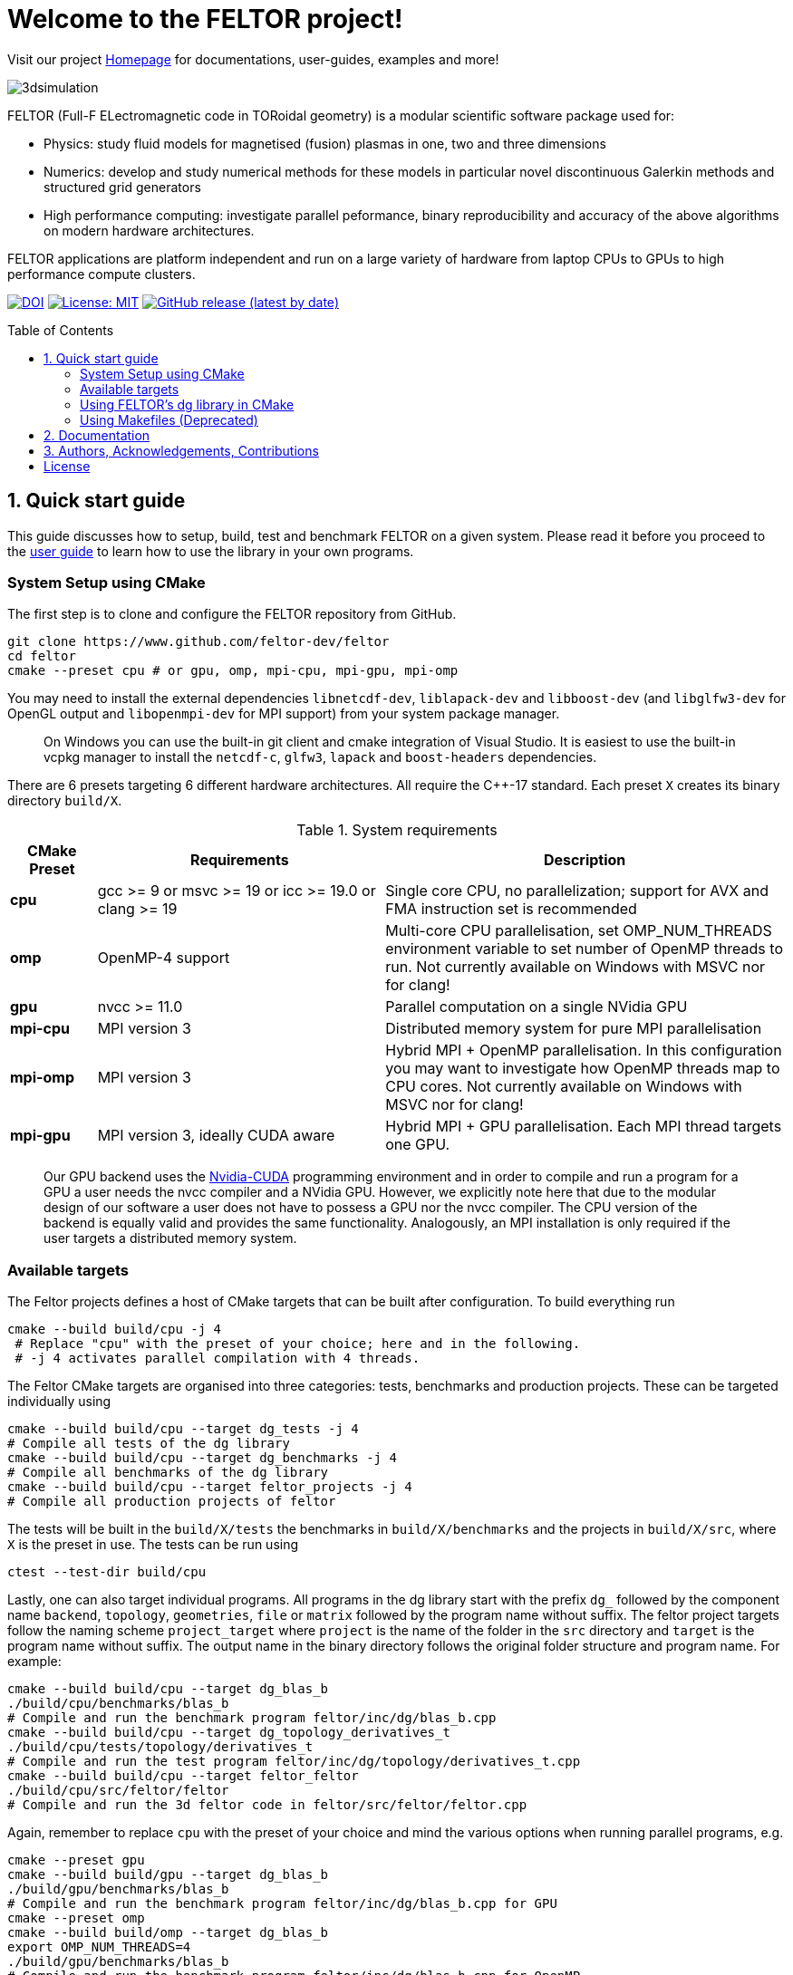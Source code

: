 = Welcome to the FELTOR project!
:source-highlighter: pygments
:toc: macro

Visit our project https://feltor-dev.github.io[Homepage] for
documentations, user-guides, examples and more!

image::3dpic.jpg[3dsimulation]

FELTOR (Full-F ELectromagnetic code in TORoidal geometry) is a modular scientific software package used for:

- Physics: study fluid models for magnetised (fusion) plasmas in one, two and three dimensions
- Numerics: develop and study numerical methods for these models in particular novel discontinuous Galerkin methods and structured grid generators
- High performance computing: investigate parallel peformance, binary reproducibility and accuracy of the above algorithms on modern hardware architectures.

FELTOR applications are platform independent and run on a large variety of hardware from laptop CPUs to GPUs to high performance compute clusters.


https://zenodo.org/badge/latestdoi/14143578[image:https://zenodo.org/badge/14143578.svg[DOI]]
link:LICENSE[image:https://img.shields.io/badge/License-MIT-yellow.svg[License:
MIT]]
https://github.com/feltor-dev/feltor/releases/latest[image:https://img.shields.io/github/v/release/feltor-dev/feltor[GitHub release (latest by date)]]

toc::[]

== 1. Quick start guide [[sec_quickstart]]
This guide discusses how to setup, build, test and benchmark FELTOR on a given system. Please read it before you proceed to the https://feltor-dev.github.io/user-guide[user guide] to learn how to use the library in your own programs.

=== System Setup using CMake
The first step is to clone and configure the FELTOR repository from GitHub.
[source,sh]
----
git clone https://www.github.com/feltor-dev/feltor
cd feltor
cmake --preset cpu # or gpu, omp, mpi-cpu, mpi-gpu, mpi-omp
----
You may need to install the external dependencies `libnetcdf-dev`, `liblapack-dev` and `libboost-dev` (and `libglfw3-dev` for OpenGL output and `libopenmpi-dev` for MPI support) from your system package manager.
____
On Windows you can use the built-in git client and cmake integration of Visual Studio. It is easiest to use the built-in vcpkg manager to install the `netcdf-c`, `glfw3`, `lapack` and `boost-headers` dependencies.
____

There are 6 presets targeting 6 different hardware architectures. All require the C{plus}{plus}-17 standard. Each preset `X` creates its binary directory `build/X`.

.System requirements [[tab_requirements]]
[cols='3,10,14',options="header"]
|=======================================================================
| CMake Preset  | Requirements | Description
| *cpu*     | gcc >= 9 or msvc >= 19 or icc >= 19.0 or clang >= 19        |Single core CPU, no parallelization; support for AVX and FMA instruction set is recommended
| *omp* | OpenMP-4 support| Multi-core CPU parallelisation, set OMP_NUM_THREADS environment variable to set number of OpenMP threads to run. Not currently available on Windows with MSVC nor for clang!
| *gpu*    |   nvcc >= 11.0 | Parallel computation on a single NVidia GPU
| *mpi-cpu*     | MPI version 3 | Distributed memory system for pure MPI parallelisation
| *mpi-omp*| MPI version 3 | Hybrid MPI + OpenMP parallelisation. In this configuration you may want to investigate how OpenMP threads map to CPU cores. Not currently available on Windows with MSVC nor for clang!
| *mpi-gpu*| MPI version 3, ideally CUDA aware| Hybrid MPI + GPU parallelisation. Each MPI thread targets one GPU.
|=======================================================================

____
Our GPU backend uses the
https://developer.nvidia.com/cuda-zone[Nvidia-CUDA] programming
environment and in order to compile and run a program for a GPU a user
needs the nvcc compiler and a NVidia
GPU. However, we explicitly note here that due to the modular design of
our software a user does not have to possess a GPU nor the nvcc
compiler. The CPU version of the backend is equally valid and provides
the same functionality. Analogously, an MPI installation is only required if the user targets
a distributed memory system.
____
=== Available targets
The Feltor projects defines a host of CMake targets that can be
built after configuration. To build everything run
[source,sh]
----
cmake --build build/cpu -j 4
 # Replace "cpu" with the preset of your choice; here and in the following.
 # -j 4 activates parallel compilation with 4 threads.
----
The Feltor CMake targets are organised into three categories: tests, benchmarks and production projects. These
can be targeted individually using
[source,sh]
----
cmake --build build/cpu --target dg_tests -j 4
# Compile all tests of the dg library
cmake --build build/cpu --target dg_benchmarks -j 4
# Compile all benchmarks of the dg library
cmake --build build/cpu --target feltor_projects -j 4
# Compile all production projects of feltor
----
The tests will be built in the `build/X/tests` the benchmarks
in `build/X/benchmarks` and the projects in `build/X/src`, where `X` is the preset in use.
The tests can be run using
[source,sh]
----
ctest --test-dir build/cpu
----

Lastly, one can also target individual programs. All programs in the dg library start with the prefix `dg_` followed by the component name `backend`, `topology`, `geometries`, `file` or `matrix` followed by the program name without suffix. The feltor project targets follow the naming scheme `project_target` where `project` is the name of the folder in the `src` directory and `target` is the program name without suffix. The output name in the binary directory follows the original folder structure and program name. For example:
[source,sh]
----
cmake --build build/cpu --target dg_blas_b
./build/cpu/benchmarks/blas_b
# Compile and run the benchmark program feltor/inc/dg/blas_b.cpp
cmake --build build/cpu --target dg_topology_derivatives_t
./build/cpu/tests/topology/derivatives_t
# Compile and run the test program feltor/inc/dg/topology/derivatives_t.cpp
cmake --build build/cpu --target feltor_feltor
./build/cpu/src/feltor/feltor
# Compile and run the 3d feltor code in feltor/src/feltor/feltor.cpp
----
Again, remember to replace `cpu` with the preset of your choice and mind the various options when running parallel programs, e.g.
[source,sh]
----
cmake --preset gpu
cmake --build build/gpu --target dg_blas_b
./build/gpu/benchmarks/blas_b
# Compile and run the benchmark program feltor/inc/dg/blas_b.cpp for GPU
cmake --preset omp
cmake --build build/omp --target dg_blas_b
export OMP_NUM_THREADS=4
./build/gpu/benchmarks/blas_b
# Compile and run the benchmark program feltor/inc/dg/blas_b.cpp for OpenMP
cmake --preset mpi-cpu
cmake --build build/mpi-cpu --target feltor_feltor
mpirun -n 4 ./build/mpi-cpu/src/feltor/feltor
# Compile and run the 3d feltor code in feltor/src/feltor/feltor.cpp for pure MPI using 4 MPI threads
----
=== Using FELTOR's dg library in CMake

FELTOR contains a library called the *dg-library* (from discontinuous Galerkin). To integrate FELTOR's dg library in your own project via cmake currently the only option is to add it as a submodule i.e. either (i) use https://cmake.org/cmake/help/latest/module/FetchContent.html[FetchContent] directly or (ii) use the cmake package manager https://github.com/cpm-cmake/CPM.cmake[CPM] (our recommendation) or (iii) add feltor as a git submodule and use `add_subdirectory` in your `CMakeLists.txt`. We here show the CPM version. To get started follow the CPM quick start guide to setup the file `cmake/CPM.cmake`. It is also highly recommended to set the `CPM_SOURCE_CACHE` environment variable.
____
CMake's install rules and `find_package` currently does not work well with targets that can be compiled for various languages (see https://github.com/feltor-dev/feltor/issues/59[this issue])
____
The available library targets in cmake are of the format `feltor::dg::component`, where `component` is one of the following:

.Feltor's dg library targets `feltor::dg::component`
[cols='3,10,14',options="header"]
|=======================================================================
| component  | Corresponding Header | Description
| `dg`    | `dg/algorithm.h`        |Depends on https://github.com/NVIDIA/cccl[cccl] and https://github.com/vectorclass/version2[vectorclass] (loaded via `CPMAddPackage`)
| `geometries` | `dg/geometries/geometries.h`| Depends on `feltor::dg::file::json`
| `matrix`   |  `dg/matrix/matrix.h` | Depends on `liblapack-dev` and `libboost-dev`
| `file`    | `dg/file/file.h` | Depends on `feltor::dg::file::json` and `feltor::dg::file::netcdf`
| `file::json`| `dg/file/json_utilities.h` | Depends on either `nlohmann_json >= 3.11` (default) or `jsoncpp >= 1.9.5` (setting `FELTOR_FILE_WITH_JSONCPP ON`) via `CPMAddPackage`
| `file::netcdf`| `dg/file/nc_utilities.h`| Depends on `libnetcdf-dev`.
|=======================================================================

____
As noted before you may need to install the external dependencies `libnetcdf-dev`, `liblapack-dev` and `libboost-dev` from your system package manager (or use e.g. the vcpkg manager to install  `netcdf-c`, `lapack` and `boost-headers`). Note that you can set the options `FELTOR_DG_WITH_MATRIX OFF` and `FELTOR_FILE_WITH_NETCDF OFF` to avoid having to install netcdf, lapack or boost.
____

Furthermore, since feltor's dg library depends on cccl, we inherit their option `CCCL_THRUST_DEVICE_SYSTEM`, which can be either `CPP`, `OMP` or `CUDA`. Since with CUDA a new language must be enabled (which can only be done once in a cmake project) we must add this to the cmake file:

.CMakeLists.txt
[source,cmake]
----
cmake_minimum_required(VERSION 3.26)
project( myProject
    VERSION         1.0.0
    LANGUAGES       CXX
)
# We need to enable CUDA language if the user wants it
if(CCCL_THRUST_DEVICE_SYSTEM STREQUAL "CUDA" OR CCCL_THRUST_DEVICE_SYSTEM STREQUAL "")
    enable_language(CUDA)
    set_source_files_properties(main.cpp PROPERTIES LANGUAGE CUDA)
endif()

include(cmake/CPM)

CPMAddPackage(
    NAME feltor
    GITHUB_REPOSITORY "feltor-dev/feltor"
    VERSION 8.2
    SYSTEM ON
    EXCLUDE_FROM_ALL ON
    OPTIONS "FELTOR_DG_WITH_MATRIX OFF" "FELTOR_FILE_WITH_NETCDF OFF"
)
add_executable(main main.cpp)
# The base dg library header "dg/algorithm.h"
target_link_libraries( main PRIVATE feltor::dg::dg)
----

Note
that the dg library is **header-only**, which means that you just have to
include the relevant header(s) and you're good to go. For example in the
following program we compute the square L2 norm of a
function:

.main.cpp [[main_cpp]]
[source,c++]
----
#include <iostream>
//include the basic dg-library
#include "dg/algorithm.h"

double function(double x, double y){return exp(x)*exp(y);}
int main()
{
    //create a 2d discretization of [0,2]x[0,2] with 3 polynomial coefficients
    dg::CartesianGrid2d g2d( 0, 2, 0, 2, 3, 20, 20);
    //discretize a function on this grid
    const dg::DVec x = dg::evaluate( function, g2d);
    //create the volume element
    const dg::DVec vol2d = dg::create::volume( g2d);
    //compute the square L2 norm on the device
    double norm = dg::blas2::dot( x, vol2d, x);
    // norm is now: (exp(4)-exp(0))^2/4
    std::cout << norm <<std::endl;
    return 0;
}
----

To compile and run this code for a GPU use

[source,sh]
----
cmake -Bbuild/gpu -DCCCL_THRUST_DEVICE_SYTEM="CUDA" -DCMAKE_CUDA_ARCHITECTURES="native" -DCMAKE_CUDA_FLAGS="-march=native -O3"
cmake --build build/gpu
./build/gpu/main
----

Or if you want to use OpenMP and gcc instead of CUDA for the device
functions you can also use

[source,sh]
----
cmake -Bbuild/omp -DCCCL_THRUST_DEVICE_SYTEM="OMP" -DCMAKE_CXX_FLAGS="-march=native -O3"
cmake --build build/omp
export OMP_NUM_THREADS=4
./build/omp/main
----
If you do not want any parallelization, you can use a single thread version
[source,sh]
----
cmake -Bbuild/omp -DCCCL_THRUST_DEVICE_SYTEM="CPP" -DCMAKE_CXX_FLAGS="-march=native -O3"
cmake --build build/cpu
./build/cpu/main
----

If you want to use mpi, just include the MPI header before any other
FELTOR header and use our convenient typedefs like so:

.main.cpp
[source,c++]
----
#include <iostream>
#ifdef WITH_MPI
//activate MPI in FELTOR
#include "mpi.h"
#endif
#include "dg/algorithm.h"

double function(double x, double y){return exp(x)*exp(y);}
int main(int argc, char* argv[])
{
#ifdef WITH_MPI
    //init MPI and create a 2d Cartesian Communicator assuming 4 MPI threads
    MPI_Init( &argc, &argv);
    int periods[2] = {true, true}, np[2] = {2,2};
    MPI_Comm comm;
    MPI_Cart_create( MPI_COMM_WORLD, 2, np, periods, true, &comm);
#endif
    //create a 2d discretization of [0,2]x[0,2] with 3 polynomial coefficients
    dg::CartesianMPIGrid2d g2d( 0, 2, 0, 2, 3, 20, 20
#ifdef WITH_MPI
    , comm
#endif
    );
    //discretize a function on this grid
    const dg::x::DVec x = dg::evaluate( function, g2d);
    //create the volume element
    const dg::x::DVec vol2d = dg::create::volume( g2d);
    //compute the square L2 norm
    double norm = dg::blas2::dot( x, vol2d, x);
    //on every thread norm is now: (exp(4)-exp(0))^2/4
#ifdef WITH_MPI
    //be a good MPI citizen and clean up
    MPI_Finalize();
#endif
    return 0;
}
----
The CMake file needs to be modified like

.CMakeLists.txt
[source,cmake]
----
option(MAIN_WITH_MPI "Compile main with MPI parallelisation" OFF)
if(MAIN_WITH_MPI)
    target_link_libraries(main PRIVATE MPI::MPI_CXX)
    target_compile_definitions(main PRIVATE WITH_MPI)
endif()
----

Compile e.g. for a hybrid MPI {plus} OpenMP hardware platform with

[source,sh]
----
cmake -Bbuild/mpi-omp -DCCCL_THRUST_DEVICE_SYTEM="OMP" -DCMAKE_CXX_FLAGS="-march=native -O3" -DMAIN_WITH_MPI=ON
cmake --build build/mpi-omp
export OMP_NUM_THREADS=2
mpirun -n 4 ./build/mpi-omp/main
----
This will run 4 MPI threads with 2 OpenMP threads each.

Note the striking similarity to the previous program. Especially the
line calling the dot function did not change at all. The compiler
chooses the correct implementation for you! This is a first example of __platform independent code__.


=== Using Makefiles (Deprecated)

Open a terminal and clone the repository into any folder you like

[source,sh]
----
git clone https://www.github.com/feltor-dev/feltor
----

You also need to clone https://github.com/nvidia/cccl[cccl]
 distributed under the
Apache-2.0 license. Also, we need Agner Fog's https://github.com/vectorclass/version1[vcl] library (Apache 2.0). So again in a folder of your choice

[source,sh]
----
git clone https://www.github.com/nvidia/cccl
git clone https://www.github.com/vectorclass/version2 vcl
----

____
Our code only depends on external libraries that are themselves openly
available.
If version2 of the vectorclass library does not work for you, you can also try version1.
____



==== Running a FELTOR test or benchmark program

In order to compile one of the many test and benchmark codes
inside the FELTOR library you need to tell
the FELTOR configuration where the external libraries are located on
your computer. The default way to do this is to go into your `HOME`
directory, make an include directory and link the paths in this
directory

[source,sh]
----
cd ~
mkdir include
cd include
ln -s path/to/cccl/thrust/thrust # Yes, thrust is there twice!
ln -s path/to/cccl/cub/cub
ln -s path/to/cccl/libcudacxx/include/cuda
ln -s path/to/cccl/libcudacxx/include/nv
ln -s path/to/vcl
----

____
If you do not like this, you can also set the include paths in your own config file as
described link:config/README.md[here].
____

Now let us compile the first benchmark program.

[source,sh]
----
cd path/to/feltor/inc/dg

make blas_b device=cpu #(for a single thread CPU version)
#or
make blas_b device=omp #(for an OpenMP version)
#or
make blas_b device=gpu #(if you have a GPU and nvcc )
----

Run the code with

[source,sh]
----
./blas_b
----

and when prompted for input vector sizes type for example `3 100 100 10`
which makes a grid with 3 polynomial coefficients, 100 cells in x, 100
cells in y and 10 in z. If you compiled for OpenMP, you can set the
number of threads with e.g. `export OMP_NUM_THREADS=4`.
____
This is a
benchmark program to benchmark various elemental functions the library
is built on. Go ahead and vary the input parameters and see how your
hardware performs. You can compile and run any other program that ends
in `_t.cu` (test programs) or `_b.cu` (benchmark programs) in
`feltor/inc/dg` in this way.
____

Now, let us test the mpi setup
____
You can of course skip this if you
don't have mpi installed on your computer. If you intend to use the
MPI backend, an implementation library of the mpi standard is required.
Per default `mpic++` is used for compilation.
____

[source,sh]
----
cd path/to/feltor/inc/dg

make blas_mpib device=cpu  # (for MPI+CPU)
# or
make blas_mpib device=omp  # (for MPI+OpenMP)
# or
make blas_mpib device=gpu # (for MPI+GPU, requires CUDA-aware MPI installation)
----

Run the code with `$ mpirun -n '# of procs' ./blas_mpib` then tell how
many process you want to use in the x-, y- and z- direction, for
example: `2 2 1` (i.e. 2 procs in x, 2 procs in y and 1 in z; total
number of procs is 4) when prompted for input vector sizes type for
example `3 100 100 10` (number of cells divided by number of procs must
be an integer number). If you compiled for MPI{plus}OpenMP, you can set the
number of OpenMP threads with e.g. `export OMP_NUM_THREADS=2`.




==== Running a FELTOR simulation

Now, we want to compile and run a simulation program. To this end, we have to
download and install some additional libraries for I/O-operations.

First, we need to install jsoncpp (distributed under the MIT License),
which on linux is available as `libjsoncpp-dev` through the package managment system.
For a manual build check the instructions on https://www.github.com/open-source-parsers/jsoncpp[JsonCpp].
[source,sh]
----
# You may have to manually link the include path
cd ~/include
ln -s /usr/include/jsoncpp/json
----

For data output we use the
http://www.unidata.ucar.edu/software/netcdf/[NetCDF-C] library under an
MIT - like license (we use the netcdf-4 file format).
The underlying https://www.hdfgroup.org/HDF5/[HDF5]
library also uses a very permissive license.
Both can be installed easily on Linux through the `libnetcdf-dev` and `libhdf5-dev` packages.
For a manual build follow the build instructions in the https://www.unidata.ucar.edu/software/netcdf/docs/getting_and_building_netcdf.html[netcdf-documentation].
Note that by default we use the serial netcdf and hdf5 libraries alson in the mpi
versions of applications.

Some desktop applications in FELTOR use the
https://github.com/mwiesenberger/draw[draw library] (developed by us
also under MIT), which depends on
http://www.glfw.org[glfw3], an OpenGL development library under a
BSD-like license. There is a `libglfw3-dev` package for convenient installation. Again, link `path/to/draw` in the `include` folder.

____
If you are on a HPC cluster, you may need to set INCLUDE and LIB variables manually.
For details on how FELTOR's Makefiles are configured please see the link:config/README.md[config] file. There are also examples of some existing Makefiles in the same folder.
____

We are now ready to compile and run a simulation program

[source,sh]
----
cd path/to/feltor/src/toefl # or any other project in the src folder

make toefl device=gpu     # (compile for gpu, cpu or omp)
cp input/default.json inputfile.json # create an inputfile
./toefl inputfile.json    # (behold a live simulation with glfw output on screen)
# or
make toefl_hpc device=gpu  # (compile for gpu, cpu or omp)
cp input/default_hpc.json inputfile_hpc.json # create an inputfile
./toefl_hpc inputfile_hpc.json outputfile.nc # (a single node simulation with output stored in a file)
# or
make toefl_mpi device=omp  # (compile for gpu, cpu or omp)
export OMP_NUM_THREADS=2   # (set OpenMP thread number to 1 for pure MPI)
echo 2 2 | mpirun -n 4 ./toefl_mpi inputfile_hpc.json outputfile.nc
# (a multi node simulation with now in total 8 threads with output stored in a file)
# The mpi program will wait for you to type the number of processes in x and y direction before
# running. That is why the echo is there.
----

Default input files are located in `path/to/feltor/src/toefl/input`. All
three programs solve the same equations. The technical documentation on
what equations are discretized, input/output parameters, etc. can be
generated as a pdf with `make doc` in the `path/to/feltor/src/toefl`
directory.




== 2. Documentation

The
https://mwiesenberger.github.io/feltor/dg/html/topics.html[documentation]
of the dg library was generated with
http://www.doxygen.org[Doxygen]. You can generate a local
version directly from source code. This depends on the `doxygen`,
`libjs-mathjax`, `graphviz` and `doxygen-awesome` packages. Type `make doc` in
the folder `path/to/feltor/doc` and open `index.html` (a symbolic link
to `dg/html/modules.html`) with your favorite browser.
Finally, also note the documentations of https://nvidia.github.io/cccl/thrust[thrust].

We maintain tex files in every src folder for
technical documentation, which can be compiled using pdflatex with
`make doc` in the respective src folder.


== 3. Authors, Acknowledgements, Contributions

FELTOR has been developed by Matthias Wiesenberger and Markus Held. Please see the https://feltor-dev.github.io/about/[Acknowledgements] section on our homepage
for a full list of contributors and funding.
Contribution guidelines can be found in the link:CONTRIBUTING.md[CONTRIBUTING] file.

== License

This project is licensed under the MIT license - see link:LICENSE[LICENSE] for details.
